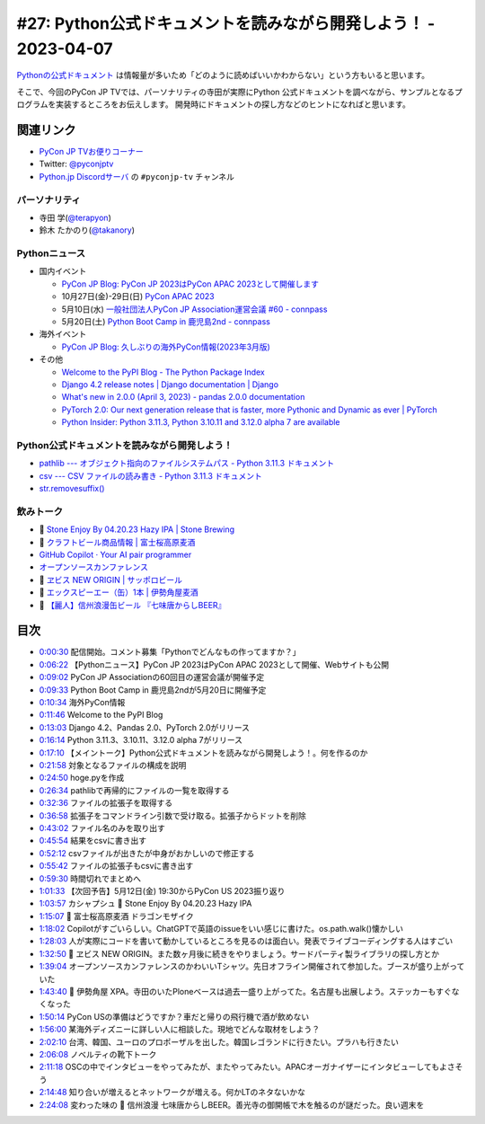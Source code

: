 ==================================================================
 #27: Python公式ドキュメントを読みながら開発しよう！ - 2023-04-07
==================================================================

`Pythonの公式ドキュメント <https://docs.python.org/ja/3/>`_ は情報量が多いため「どのように読めばいいかわからない」という方もいると思います。

そこで、今回のPyCon JP TVでは、パーソナリティの寺田が実際にPython 公式ドキュメントを調べながら、サンプルとなるプログラムを実装するところをお伝えします。
開発時にドキュメントの探し方などのヒントになればと思います。

.. raw:: html

   <iframe width="560" height="315" src="https://www.youtube.com/embed/MYUsAS3heuQ" title="YouTube video player" frameborder="0" allow="accelerometer; autoplay; clipboard-write; encrypted-media; gyroscope; picture-in-picture; web-share" allowfullscreen></iframe>

関連リンク
==========
* `PyCon JP TVお便りコーナー <https://docs.google.com/forms/d/e/1FAIpQLSfvL4cKteAaG_czTXjofR83owyjXekG9GNDGC6-jRZCb_2HRw/viewform>`_
* Twitter: `@pyconjptv <https://twitter.com/pyconjptv>`_
* `Python.jp Discordサーバ <https://www.python.jp/pages/pythonjp_discord.html>`_ の ``#pyconjp-tv`` チャンネル

パーソナリティ
--------------
* 寺田 学(`@terapyon <https://twitter.com>`_)
* 鈴木 たかのり(`@takanory <https://twitter.com/takanory>`_)

Pythonニュース
--------------
* 国内イベント

  * `PyCon JP Blog: PyCon JP 2023はPyCon APAC 2023として開催します <https://pyconjp.blogspot.com/2023/04/pyconapac2023-ja.html>`_
  * 10月27日(金)-29日(日) `PyCon APAC 2023 <https://2023-apac.pycon.jp/>`_
  * 5月10日(水) `一般社団法人PyCon JP Association運営会議 #60 - connpass <https://pyconjp-staff.connpass.com/event/277360/>`_
  * 5月20日(土) `Python Boot Camp in 鹿児島2nd - connpass <https://pyconjp.connpass.com/event/278007/>`_
* 海外イベント

  * `PyCon JP Blog: 久しぶりの海外PyCon情報(2023年3月版) <https://pyconjp.blogspot.com/2023/03/blog-post_27.html>`_
* その他

  * `Welcome to the PyPI Blog - The Python Package Index <https://blog.pypi.org/posts/2023-03-21-welcome-to-the-pypi-blog/>`_
  * `Django 4.2 release notes | Django documentation | Django <https://docs.djangoproject.com/en/dev/releases/4.2/>`_
  * `What's new in 2.0.0 (April 3, 2023) - pandas 2.0.0 documentation <https://pandas.pydata.org/pandas-docs/version/2.0/whatsnew/v2.0.0.html>`_
  * `PyTorch 2.0: Our next generation release that is faster, more Pythonic and Dynamic as ever | PyTorch <https://pytorch.org/blog/pytorch-2.0-release/>`_
  * `Python Insider: Python 3.11.3, Python 3.10.11 and 3.12.0 alpha 7 are available <https://blog.python.org/2023/04/its-time-for-another-set-of-python.html>`_

Python公式ドキュメントを読みながら開発しよう！
----------------------------------------------
* `pathlib --- オブジェクト指向のファイルシステムパス - Python 3.11.3 ドキュメント <https://docs.python.org/ja/3/library/pathlib.html>`_
* `csv --- CSV ファイルの読み書き - Python 3.11.3 ドキュメント <https://docs.python.org/ja/3/library/csv.html>`_
* `str.removesuffix() <https://docs.python.org/ja/3/library/stdtypes.html#str.removesuffix>`_

飲みトーク
----------
* 🍺 `Stone Enjoy By 04.20.23 Hazy IPA | Stone Brewing <https://www.stonebrewing.com/beer/stone-enjoy-ipa-series/stone-enjoy-042023-hazy-ipa>`_
* 🍺 `クラフトビール商品情報 | 富士桜高原麦酒 <https://www.fujizakura-beer.jp/line-up/beers/?id=beers_dragon-mosaic>`_
* `GitHub Copilot · Your AI pair programmer <https://github.com/features/copilot>`_
* `オープンソースカンファレンス <https://ospn.jp/>`_
* 🍺 `ヱビス NEW ORIGIN | サッポロビール <https://www.sapporobeer.jp/yebisu/lineup/creativebrew/neworigin/>`_
* 🍺 `エックスピーエー（缶）1本 | 伊勢角屋麦酒 <https://www.biyagura.jp/c/allitems/205>`_
* 🍺 `【麗人】信州浪漫缶ビール 『七味唐からしBEER』 <https://reijin.biz/?pid=161148028>`_
  
目次
====
* `0:00:30 <https://www.youtube.com/watch?v=MYUsAS3heuQ&t=30s>`_ 配信開始。コメント募集「Pythonでどんなもの作ってますか？」
* `0:06:22 <https://www.youtube.com/watch?v=MYUsAS3heuQ&t=382s>`_ 【Pythonニュース】PyCon JP 2023はPyCon APAC 2023として開催、Webサイトも公開
* `0:09:02 <https://www.youtube.com/watch?v=MYUsAS3heuQ&t=542s>`_ PyCon JP Associationの60回目の運営会議が開催予定
* `0:09:33 <https://www.youtube.com/watch?v=MYUsAS3heuQ&t=573s>`_ Python Boot Camp in 鹿児島2ndが5月20日に開催予定
* `0:10:34 <https://www.youtube.com/watch?v=MYUsAS3heuQ&t=634s>`_ 海外PyCon情報
* `0:11:46 <https://www.youtube.com/watch?v=MYUsAS3heuQ&t=706s>`_ Welcome to the PyPI Blog
* `0:13:03 <https://www.youtube.com/watch?v=MYUsAS3heuQ&t=783s>`_ Django 4.2、Pandas 2.0、PyTorch 2.0がリリース
* `0:16:14 <https://www.youtube.com/watch?v=MYUsAS3heuQ&t=974s>`_ Python 3.11.3、3.10.11、3.12.0 alpha 7がリリース
* `0:17:10 <https://www.youtube.com/watch?v=MYUsAS3heuQ&t=1030s>`_ 【メイントーク】Python公式ドキュメントを読みながら開発しよう！。何を作るのか
* `0:21:58 <https://www.youtube.com/watch?v=MYUsAS3heuQ&t=1318s>`_ 対象となるファイルの構成を説明
* `0:24:50 <https://www.youtube.com/watch?v=MYUsAS3heuQ&t=1490s>`_ hoge.pyを作成
* `0:26:34 <https://www.youtube.com/watch?v=MYUsAS3heuQ&t=1594s>`_ pathlibで再帰的にファイルの一覧を取得する
* `0:32:36 <https://www.youtube.com/watch?v=MYUsAS3heuQ&t=1956s>`_ ファイルの拡張子を取得する
* `0:36:58 <https://www.youtube.com/watch?v=MYUsAS3heuQ&t=2218s>`_ 拡張子をコマンドライン引数で受け取る。拡張子からドットを削除
* `0:43:02 <https://www.youtube.com/watch?v=MYUsAS3heuQ&t=2582s>`_ ファイル名のみを取り出す
* `0:45:54 <https://www.youtube.com/watch?v=MYUsAS3heuQ&t=2754s>`_ 結果をcsvに書き出す
* `0:52:12 <https://www.youtube.com/watch?v=MYUsAS3heuQ&t=3132s>`_ csvファイルが出きたが中身がおかしいので修正する
* `0:55:42 <https://www.youtube.com/watch?v=MYUsAS3heuQ&t=3342s>`_ ファイルの拡張子もcsvに書き出す
* `0:59:30 <https://www.youtube.com/watch?v=MYUsAS3heuQ&t=3570s>`_ 時間切れでまとめへ
* `1:01:33 <https://www.youtube.com/watch?v=MYUsAS3heuQ&t=3693s>`_ 【次回予告】5月12日(金) 19:30からPyCon US 2023振り返り
* `1:03:57 <https://www.youtube.com/watch?v=MYUsAS3heuQ&t=3837s>`_ カシャプシュ 🍺 Stone Enjoy By 04.20.23 Hazy IPA
* `1:15:07 <https://www.youtube.com/watch?v=MYUsAS3heuQ&t=4507s>`_ 🍺 富士桜高原麦酒 ドラゴンモザイク
* `1:18:02 <https://www.youtube.com/watch?v=MYUsAS3heuQ&t=4682s>`_ Copilotがすごいらしい。ChatGPTで英語のissueをいい感じに書けた。os.path.walk()懐かしい
* `1:28:03 <https://www.youtube.com/watch?v=MYUsAS3heuQ&t=5283s>`_ 人が実際にコードを書いて動かしているところを見るのは面白い。発表でライブコーディングする人はすごい
* `1:32:50 <https://www.youtube.com/watch?v=MYUsAS3heuQ&t=5570s>`_ 🍺 ヱビス NEW ORIGIN。また数ヶ月後に続きをやりましょう。サードパーティ製ライブラリの探し方とか
* `1:39:04 <https://www.youtube.com/watch?v=MYUsAS3heuQ&t=5944s>`_ オープンソースカンファレンスのかわいいTシャツ。先日オフライン開催されて参加した。ブースが盛り上がっていた
* `1:43:40 <https://www.youtube.com/watch?v=MYUsAS3heuQ&t=6220s>`_ 🍺 伊勢角屋 XPA。寺田のいたPloneベースは過去一盛り上がってた。名古屋も出展しよう。ステッカーもすぐなくなった
* `1:50:14 <https://www.youtube.com/watch?v=MYUsAS3heuQ&t=6614s>`_ PyCon USの準備はどうですか？車だと帰りの飛行機で酒が飲めない
* `1:56:00 <https://www.youtube.com/watch?v=MYUsAS3heuQ&t=6960s>`_ 某海外ディズニーに詳しい人に相談した。現地でどんな取材をしよう？
* `2:02:10 <https://www.youtube.com/watch?v=MYUsAS3heuQ&t=7330s>`_ 台湾、韓国、ユーロのプロポーザルを出した。韓国レゴランドに行きたい。プラハも行きたい
* `2:06:08 <https://www.youtube.com/watch?v=MYUsAS3heuQ&t=7568s>`_ ノベルティの靴下トーク
* `2:11:18 <https://www.youtube.com/watch?v=MYUsAS3heuQ&t=7878s>`_ OSCの中でインタビューをやってみたが、またやってみたい。APACオーガナイザーにインタビューしてもよさそう
* `2:14:48 <https://www.youtube.com/watch?v=MYUsAS3heuQ&t=8088s>`_ 知り合いが増えるとネットワークが増える。何かLTのネタないかな
* `2:24:08 <https://www.youtube.com/watch?v=MYUsAS3heuQ&t=8648s>`_ 変わった味の 🍺 信州浪漫 七味唐からしBEER。善光寺の御開帳で木を触るのが謎だった。良い週末を
